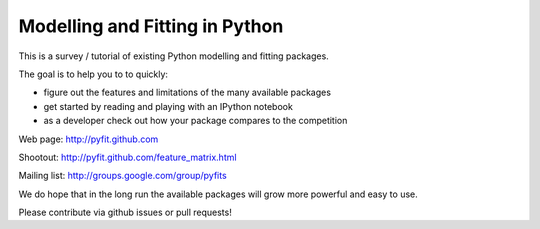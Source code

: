 Modelling and Fitting in Python
===============================

This is a survey / tutorial of existing Python modelling and fitting packages.

The goal is to help you to to quickly:

- figure out the features and limitations of the many available packages
- get started by reading and playing with an IPython notebook
- as a developer check out how your package compares to the competition

Web page:     http://pyfit.github.com

Shootout:     http://pyfit.github.com/feature_matrix.html

Mailing list: http://groups.google.com/group/pyfits

We do hope that in the long run the available packages will grow more powerful and easy to use.

Please contribute via github issues or pull requests!